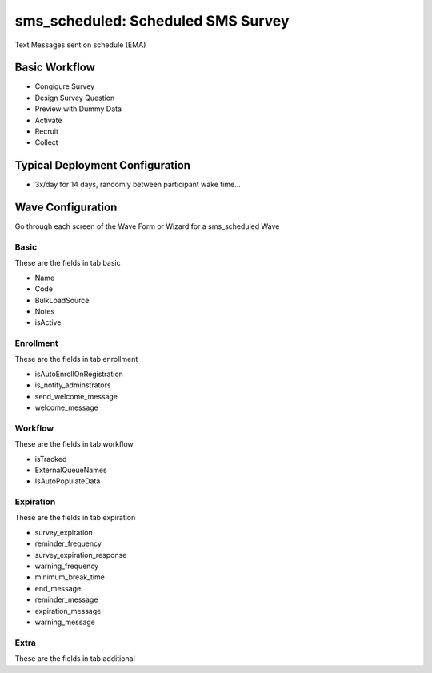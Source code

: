 ..  _sms_scheduled_type:

sms_scheduled: Scheduled SMS Survey
=======================================
Text Messages sent on schedule (EMA)

Basic Workflow
-------------------------
* Congigure Survey
* Design Survey Question
* Preview with Dummy Data
* Activate
* Recruit
* Collect

Typical Deployment Configuration
--------------------------------

* 3x/day for 14 days, randomly between participant wake time...

Wave Configuration
------------------------

Go through each screen of the Wave Form or Wizard for a sms_scheduled Wave

Basic
^^^^^^^^^^^^^^^^^^^^^^^^^^^^^^^^^^^^^^^^^^^^^^^^^^^^^^^^^^

These are the fields in tab basic

* Name
* Code
* BulkLoadSource
* Notes
* isActive

Enrollment
^^^^^^^^^^^^^^^^^^^^^^^^^^^^^^^^^^^^^^^^^^^^^^^^^^^^^^^^^^

These are the fields in tab enrollment

* isAutoEnrollOnRegistration
* is_notify_adminstrators
* send_welcome_message
* welcome_message

Workflow
^^^^^^^^^^^^^^^^^^^^^^^^^^^^^^^^^^^^^^^^^^^^^^^^^^^^^^^^^^

These are the fields in tab workflow

* isTracked
* ExternalQueueNames
* IsAutoPopulateData

Expiration
^^^^^^^^^^^^^^^^^^^^^^^^^^^^^^^^^^^^^^^^^^^^^^^^^^^^^^^^^^

These are the fields in tab expiration

* survey_expiration
* reminder_frequency
* survey_expiration_response
* warning_frequency
* minimum_break_time
* end_message
* reminder_message
* expiration_message
* warning_message

Extra
^^^^^^^^^^^^^^^^^^^^^^^^^^^^^^^^^^^^^^^^^^^^^^^^^^^^^^^^^^

These are the fields in tab additional


